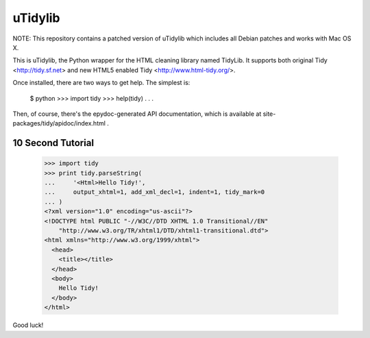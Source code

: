 uTidylib
========

.. image:: https://travis-ci.org/nijel/utidylib.svg?branch=master
    :target: https://travis-ci.org/nijel/utidylib
    :alt: Build Status

.. image:: https://img.shields.io/coveralls/nijel/utidylib.svg
    :target: https://coveralls.io/r/nijel/utidylib?branch=master
    :alt: Coverage Status

.. image:: https://landscape.io/github/nijel/utidylib/master/landscape.png
    :target: https://landscape.io/github/nijel/utidylib/master
    :alt: Code Health

.. image:: https://readthedocs.org/projects/utidylib/badge/?version=latest
    :target: http://utidylib.readthedocs.org/en/latest/
    :alt: Documentation


NOTE: This repository contains a patched version of uTidylib which
includes all Debian patches and works with Mac OS X.

This is uTidylib, the Python wrapper for the HTML cleaning
library named TidyLib. It supports both original Tidy <http://tidy.sf.net> and new
HTML5 enabled Tidy <http://www.html-tidy.org/>.

Once installed, there are two ways to get help.  The simplest is:

    $ python
    >>> import tidy
    >>> help(tidy)
    . . .

Then, of course, there's the epydoc-generated API documentation, which
is available at site-packages/tidy/apidoc/index.html .

10 Second Tutorial
------------------

    >>> import tidy
    >>> print tidy.parseString(
    ...     '<Html>Hello Tidy!',
    ...     output_xhtml=1, add_xml_decl=1, indent=1, tidy_mark=0
    ... )
    <?xml version="1.0" encoding="us-ascii"?>
    <!DOCTYPE html PUBLIC "-//W3C//DTD XHTML 1.0 Transitional//EN"
        "http://www.w3.org/TR/xhtml1/DTD/xhtml1-transitional.dtd">
    <html xmlns="http://www.w3.org/1999/xhtml">
      <head>
        <title></title>
      </head>
      <body>
        Hello Tidy!
      </body>
    </html>


Good luck!
